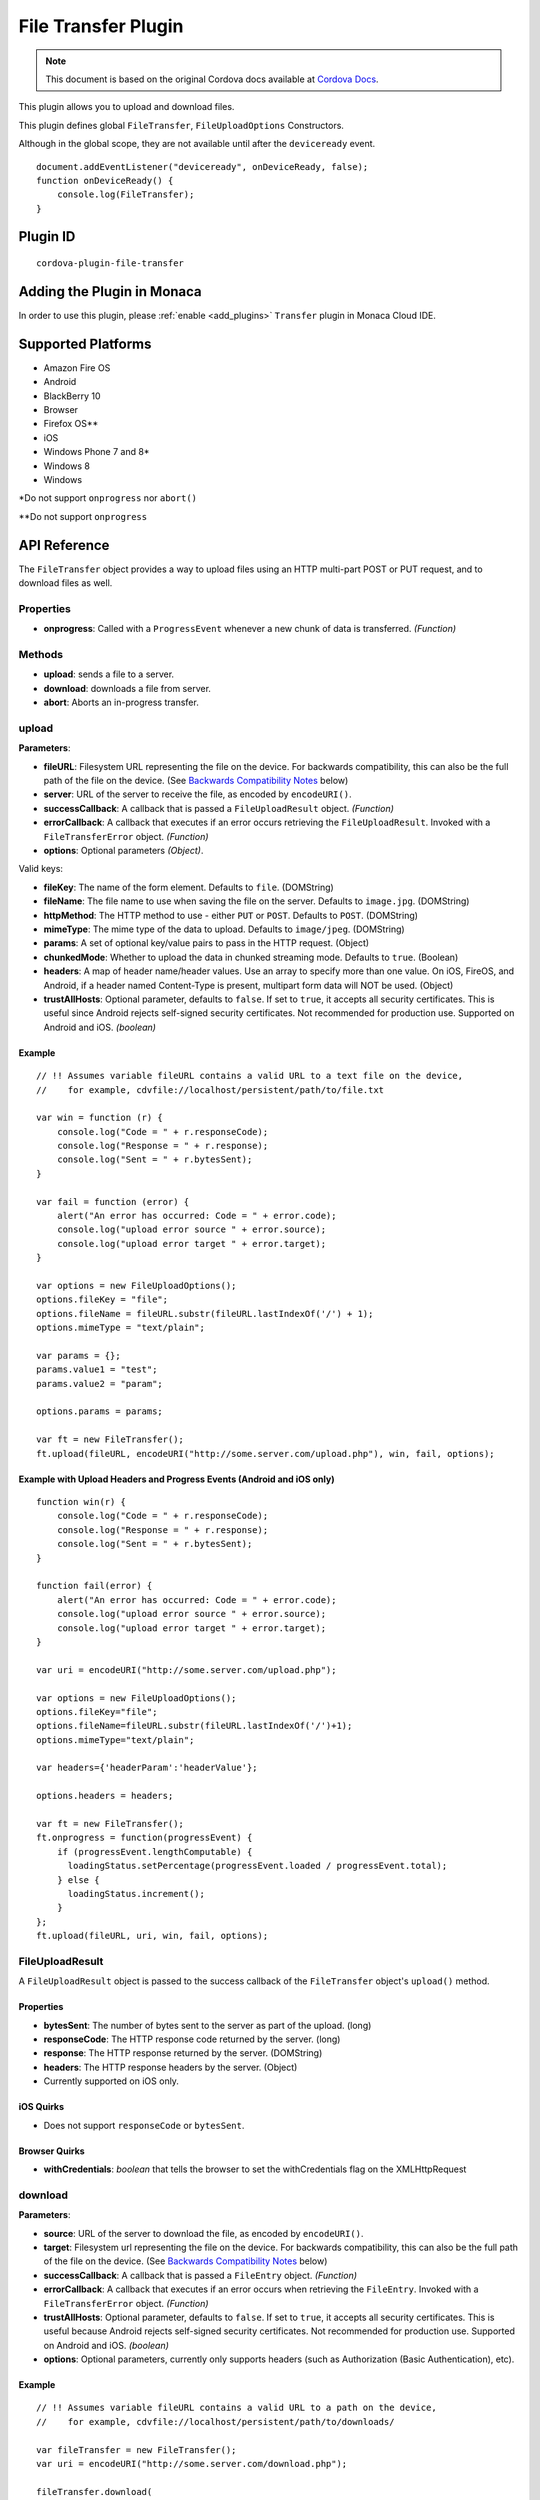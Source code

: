 .. raw:: html

   <!---
       Licensed to the Apache Software Foundation (ASF) under one
       or more contributor license agreements.  See the NOTICE file
       distributed with this work for additional information
       regarding copyright ownership.  The ASF licenses this file
       to you under the Apache License, Version 2.0 (the
       "License"); you may not use this file except in compliance
       with the License.  You may obtain a copy of the License at

         http://www.apache.org/licenses/LICENSE-2.0

       Unless required by applicable law or agreed to in writing,
       software distributed under the License is distributed on an
       "AS IS" BASIS, WITHOUT WARRANTIES OR CONDITIONS OF ANY
       KIND, either express or implied.  See the License for the
       specific language governing permissions and limitations
       under the License.
   -->

================================
File Transfer Plugin
================================

.. rst-class:: right-menu


.. raw:: html

  <div>
    <div  style="float: left;" align="left"><b>Tested Version: </b><a href="https://github.com/apache/cordova-plugin-file-transfer/blob/master/RELEASENOTES.md#130-sep-18-2015">1.3.0</a></div>   
    <div align="right" style="float: right;"><b>Last Edited:</b> November 20th, 2015</div>
    <br/>
  </div>

.. note:: 
    
    This document is based on the original Cordova docs available at `Cordova Docs <https://github.com/apache/cordova-plugin-file-transfer>`_.

This plugin allows you to upload and download files.

This plugin defines global ``FileTransfer``, ``FileUploadOptions`` Constructors.

Although in the global scope, they are not available until after the ``deviceready`` event.

::

    document.addEventListener("deviceready", onDeviceReady, false);
    function onDeviceReady() {
        console.log(FileTransfer);
    }

Plugin ID
=========================================

::
  
  cordova-plugin-file-transfer


Adding the Plugin in Monaca
=========================================

In order to use this plugin, please :ref:`enable <add_plugins>` ``Transfer`` plugin in Monaca Cloud IDE.


Supported Platforms
=========================================

-  Amazon Fire OS
-  Android
-  BlackBerry 10
-  Browser
-  Firefox OS\*\*
-  iOS
-  Windows Phone 7 and 8\*
-  Windows 8
-  Windows

\*Do not support ``onprogress`` nor ``abort()``

\*\*Do not support ``onprogress``



API Reference
=========================================

The ``FileTransfer`` object provides a way to upload files using an HTTP multi-part POST or PUT request, and to download files as well.

Properties
----------

-  **onprogress**: Called with a ``ProgressEvent`` whenever a new chunk of data is transferred. *(Function)*

Methods
-------

-  **upload**: sends a file to a server.

-  **download**: downloads a file from server.

-  **abort**: Aborts an in-progress transfer.

upload
------

**Parameters**:

-  **fileURL**: Filesystem URL representing the file on the device. For backwards compatibility, this can also be the full path of the file on the device. (See `Backwards Compatibility Notes <#backwards-compatibility-notes>`__ below)

-  **server**: URL of the server to receive the file, as encoded by ``encodeURI()``.

-  **successCallback**: A callback that is passed a ``FileUploadResult`` object. *(Function)*

-  **errorCallback**: A callback that executes if an error occurs retrieving the ``FileUploadResult``. Invoked with a ``FileTransferError`` object. *(Function)*

-  **options**: Optional parameters *(Object)*.

Valid keys:

-  **fileKey**: The name of the form element. Defaults to ``file``. (DOMString)

-  **fileName**: The file name to use when saving the file on the server. Defaults to ``image.jpg``. (DOMString)

-  **httpMethod**: The HTTP method to use - either ``PUT`` or ``POST``. Defaults to ``POST``. (DOMString)

-  **mimeType**: The mime type of the data to upload. Defaults to ``image/jpeg``. (DOMString)

-  **params**: A set of optional key/value pairs to pass in the HTTP request. (Object)

-  **chunkedMode**: Whether to upload the data in chunked streaming mode. Defaults to ``true``. (Boolean)

-  **headers**: A map of header name/header values. Use an array to specify more than one value. On iOS, FireOS, and Android, if a header named Content-Type is present, multipart form data will NOT be used. (Object)

-  **trustAllHosts**: Optional parameter, defaults to ``false``. If set to ``true``, it accepts all security certificates. This is useful since Android rejects self-signed security certificates. Not recommended for production use. Supported on Android and iOS. *(boolean)*

Example
~~~~~~~

::

    // !! Assumes variable fileURL contains a valid URL to a text file on the device,
    //    for example, cdvfile://localhost/persistent/path/to/file.txt

    var win = function (r) {
        console.log("Code = " + r.responseCode);
        console.log("Response = " + r.response);
        console.log("Sent = " + r.bytesSent);
    }

    var fail = function (error) {
        alert("An error has occurred: Code = " + error.code);
        console.log("upload error source " + error.source);
        console.log("upload error target " + error.target);
    }

    var options = new FileUploadOptions();
    options.fileKey = "file";
    options.fileName = fileURL.substr(fileURL.lastIndexOf('/') + 1);
    options.mimeType = "text/plain";

    var params = {};
    params.value1 = "test";
    params.value2 = "param";

    options.params = params;

    var ft = new FileTransfer();
    ft.upload(fileURL, encodeURI("http://some.server.com/upload.php"), win, fail, options);

Example with Upload Headers and Progress Events (Android and iOS only)
~~~~~~~~~~~~~~~~~~~~~~~~~~~~~~~~~~~~~~~~~~~~~~~~~~~~~~~~~~~~~~~~~~~~~~

::

    function win(r) {
        console.log("Code = " + r.responseCode);
        console.log("Response = " + r.response);
        console.log("Sent = " + r.bytesSent);
    }

    function fail(error) {
        alert("An error has occurred: Code = " + error.code);
        console.log("upload error source " + error.source);
        console.log("upload error target " + error.target);
    }

    var uri = encodeURI("http://some.server.com/upload.php");

    var options = new FileUploadOptions();
    options.fileKey="file";
    options.fileName=fileURL.substr(fileURL.lastIndexOf('/')+1);
    options.mimeType="text/plain";

    var headers={'headerParam':'headerValue'};

    options.headers = headers;

    var ft = new FileTransfer();
    ft.onprogress = function(progressEvent) {
        if (progressEvent.lengthComputable) {
          loadingStatus.setPercentage(progressEvent.loaded / progressEvent.total);
        } else {
          loadingStatus.increment();
        }
    };
    ft.upload(fileURL, uri, win, fail, options);

FileUploadResult
----------------

A ``FileUploadResult`` object is passed to the success callback of the ``FileTransfer`` object's ``upload()`` method.

Properties
~~~~~~~~~~

-  **bytesSent**: The number of bytes sent to the server as part of the upload. (long)

-  **responseCode**: The HTTP response code returned by the server. (long)

-  **response**: The HTTP response returned by the server. (DOMString)

-  **headers**: The HTTP response headers by the server. (Object)

-  Currently supported on iOS only.

iOS Quirks
~~~~~~~~~~

-  Does not support ``responseCode`` or ``bytesSent``.

Browser Quirks
~~~~~~~~~~~~~~

-  **withCredentials**: *boolean* that tells the browser to set the withCredentials flag on the XMLHttpRequest

download
--------

**Parameters**:

-  **source**: URL of the server to download the file, as encoded by ``encodeURI()``.

-  **target**: Filesystem url representing the file on the device. For backwards compatibility, this can also be the full path of the file on the device. (See `Backwards Compatibility Notes <#backwards-compatibility-notes>`__ below)

-  **successCallback**: A callback that is passed a ``FileEntry`` object. *(Function)*

-  **errorCallback**: A callback that executes if an error occurs when retrieving the ``FileEntry``. Invoked with a ``FileTransferError`` object. *(Function)*

-  **trustAllHosts**: Optional parameter, defaults to ``false``. If set to ``true``, it accepts all security certificates. This is useful because Android rejects self-signed security certificates. Not recommended for production use. Supported on Android and iOS. *(boolean)*

-  **options**: Optional parameters, currently only supports headers (such as Authorization (Basic Authentication), etc).

Example
~~~~~~~

::

    // !! Assumes variable fileURL contains a valid URL to a path on the device,
    //    for example, cdvfile://localhost/persistent/path/to/downloads/

    var fileTransfer = new FileTransfer();
    var uri = encodeURI("http://some.server.com/download.php");

    fileTransfer.download(
        uri,
        fileURL,
        function(entry) {
            console.log("download complete: " + entry.toURL());
        },
        function(error) {
            console.log("download error source " + error.source);
            console.log("download error target " + error.target);
            console.log("upload error code" + error.code);
        },
        false,
        {
            headers: {
                "Authorization": "Basic dGVzdHVzZXJuYW1lOnRlc3RwYXNzd29yZA=="
            }
        }
    );

WP8 Quirks
~~~~~~~~~~

-  Download requests is being cached by native implementation. To avoid caching, pass ``if-Modified-Since`` header to download method.

Browser Quirks
~~~~~~~~~~~~~~

-  **withCredentials**: *boolean* that tells the browser to set the withCredentials flag on the XMLHttpRequest

abort
-----

Aborts an in-progress transfer. The onerror callback is passed a FileTransferError object which has an error code of FileTransferError.ABORT\_ERR.

Example
~~~~~~~

::

    // !! Assumes variable fileURL contains a valid URL to a text file on the device,
    //    for example, cdvfile://localhost/persistent/path/to/file.txt

    var win = function(r) {
        console.log("Should not be called.");
    }

    var fail = function(error) {
        // error.code == FileTransferError.ABORT_ERR
        alert("An error has occurred: Code = " + error.code);
        console.log("upload error source " + error.source);
        console.log("upload error target " + error.target);
    }

    var options = new FileUploadOptions();
    options.fileKey="file";
    options.fileName="myphoto.jpg";
    options.mimeType="image/jpeg";

    var ft = new FileTransfer();
    ft.upload(fileURL, encodeURI("http://some.server.com/upload.php"), win, fail, options);
    ft.abort();

FileTransferError
-----------------

A ``FileTransferError`` object is passed to an error callback when an error occurs.

Properties
~~~~~~~~~~

-  **code**: One of the predefined error codes listed below. (Number)

-  **source**: URL to the source. (String)

-  **target**: URL to the target. (String)

-  **http\_status**: HTTP status code. This attribute is only available when a response code is received from the HTTP connection. (Number)

-  **body** Response body. This attribute is only available when a response is received from the HTTP connection. (String)

-  **exception**: Either e.getMessage or e.toString (String)

Constants
~~~~~~~~~

-  1 = ``FileTransferError.FILE_NOT_FOUND_ERR``
-  2 = ``FileTransferError.INVALID_URL_ERR``
-  3 = ``FileTransferError.CONNECTION_ERR``
-  4 = ``FileTransferError.ABORT_ERR``
-  5 = ``FileTransferError.NOT_MODIFIED_ERR``

Backwards Compatibility Notes
-----------------------------

Previous versions of this plugin would only accept device-absolute-file-paths as the source for uploads, or as the target for downloads. These paths would typically be of the form

::

    /var/mobile/Applications/<application UUID>/Documents/path/to/file  (iOS)
    /storage/emulated/0/path/to/file                                    (Android)

For backwards compatibility, these paths are still accepted, and if your application has recorded paths like these in persistent storage, then they can continue to be used.

These paths were previously exposed in the ``fullPath`` property of ``FileEntry`` and ``DirectoryEntry`` objects returned by the File plugin. New versions of the File plugin, however, no longer expose these paths to JavaScript.

If you are upgrading to a new (1.0.0 or newer) version of File, and you have previously been using ``entry.fullPath`` as arguments to ``download()`` or ``upload()``, then you will need to change your code to use filesystem URLs instead.

``FileEntry.toURL()`` and ``DirectoryEntry.toURL()`` return a filesystem ofURL of the form

::

    cdvfile://localhost/persistent/path/to/file

which can be used in place of the absolute file path in both ``download()`` and ``upload()`` methods.


.. seealso::

  *See Also*

  - :ref:`third_party_cordova_index`
  - :ref:`cordova_core_plugins`